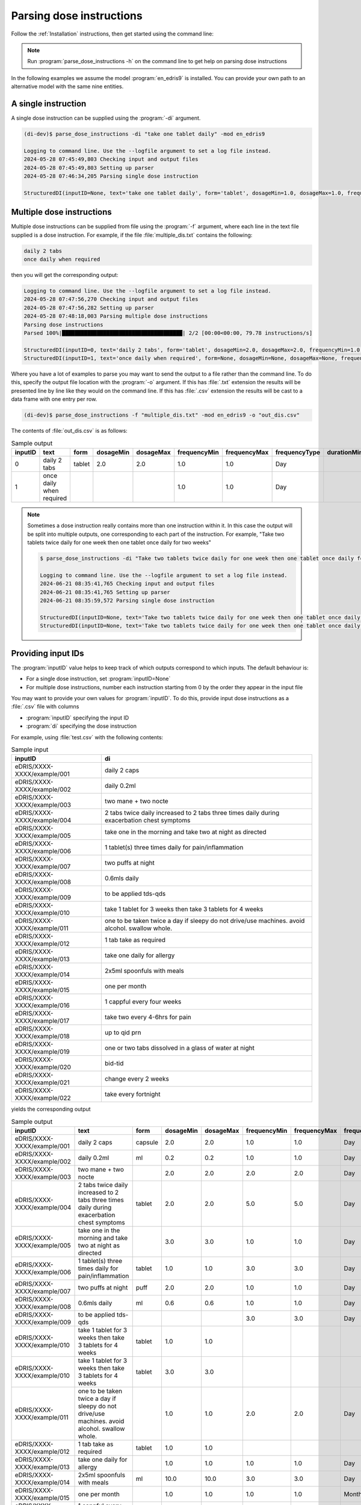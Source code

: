 .. _Parsing dose instructions:

Parsing dose instructions
=========================

Follow the :ref:`Installation` instructions, then get started using the command line:

.. note::

    Run :program:`parse_dose_instructions -h` on the command line to get help on parsing dose instructions


In the following examples we assume the model :program:`en_edris9` is installed. You can provide your own path to an alternative model with the same nine entities.

A single instruction
--------------------

A single dose instruction can be supplied using the :program:`-di` argument.

.. code-block:: bash

    (di-dev)$ parse_dose_instructions -di "take one tablet daily" -mod en_edris9 

    Logging to command line. Use the --logfile argument to set a log file instead.
    2024-05-28 07:45:49,803 Checking input and output files
    2024-05-28 07:45:49,803 Setting up parser
    2024-05-28 07:46:34,205 Parsing single dose instruction

    StructuredDI(inputID=None, text='take one tablet daily', form='tablet', dosageMin=1.0, dosageMax=1.0, frequencyMin=1.0, frequencyMax=1.0, frequencyType='Day', durationMin=None, durationMax=None, durationType=None, asRequired=False, asDirected=False)

Multiple dose instructions
--------------------------

Multiple dose instructions can be supplied from file using the :program:`-f` argument, where each line in the text file supplied is a dose instruction. 
For example, if the file :file:`multiple_dis.txt` contains the following:

.. code-block:: bash

    daily 2 tabs
    once daily when required

then you will get the corresponding output:

.. code-block:: bash

    Logging to command line. Use the --logfile argument to set a log file instead.
    2024-05-28 07:47:56,270 Checking input and output files
    2024-05-28 07:47:56,282 Setting up parser
    2024-05-28 07:48:18,003 Parsing multiple dose instructions
    Parsing dose instructions                                                                                               
    Parsed 100%|██████████████████████████████████████| 2/2 [00:00<00:00, 79.78 instructions/s]

    StructuredDI(inputID=0, text='daily 2 tabs', form='tablet', dosageMin=2.0, dosageMax=2.0, frequencyMin=1.0, frequencyMax=1.0, frequencyType='Day', durationMin=None, durationMax=None, durationType=None, asRequired=False, asDirected=False)
    StructuredDI(inputID=1, text='once daily when required', form=None, dosageMin=None, dosageMax=None, frequencyMin=1.0, frequencyMax=1.0, frequencyType='Day', durationMin=None, durationMax=None, durationType=None, asRequired=True, asDirected=False)

Where you have a lot of examples to parse you may want to send the output to a file rather than 
the command line. To do this, specify the output file location with the :program:`-o` argument. 
If this has :file:`.txt` extension the results will be presented line by line like they 
would on the command line. If this has :file:`.csv` extension the results will be cast to a 
data frame with one entry per row.

.. code:: bash

    (di-dev)$ parse_dose_instructions -f "multiple_dis.txt" -mod en_edris9 -o "out_dis.csv"

The contents of :file:`out_dis.csv` is as follows:

.. csv-table:: Sample output
   :header-rows: 1

    inputID,text,form,dosageMin,dosageMax,frequencyMin,frequencyMax,frequencyType,durationMin,durationMax,durationType,asRequired,asDirected
    0,daily 2 tabs,tablet,2.0,2.0,1.0,1.0,Day,,,,False,False
    1,once daily when required,,,,1.0,1.0,Day,,,,True,False

.. note::

    Sometimes a dose instruction really contains more than one instruction within it. 
    In this case the output will be split into multiple outputs, one corresponding
    to each part of the instruction. For example,
    "Take two tablets twice daily for one week then one tablet once daily for two weeks"
    
    .. code::

        $ parse_dose_instructions -di "Take two tablets twice daily for one week then one tablet once daily for two weeks"
        
        Logging to command line. Use the --logfile argument to set a log file instead.
        2024-06-21 08:35:41,765 Checking input and output files
        2024-06-21 08:35:41,765 Setting up parser
        2024-06-21 08:35:59,572 Parsing single dose instruction
        
        StructuredDI(inputID=None, text='Take two tablets twice daily for one week then one tablet once daily for two weeks', form='tablet', dosageMin=2.0, dosageMax=2.0,  frequencyMin=2.0, frequencyMax=2.0, frequencyType='Day', durationMin=1.0, durationMax=1.0, durationType='Week', asRequired=False, asDirected=False)
        StructuredDI(inputID=None, text='Take two tablets twice daily for one week then one tablet once daily for two weeks', form='tablet', dosageMin=1.0, dosageMax=1.0, frequencyMin=1.0, frequencyMax=1.0, frequencyType='Day', durationMin=2.0, durationMax=2.0, durationType='Week', asRequired=False, asDirected=False)

Providing input IDs 
-------------------

The :program:`inputID` value helps to keep track of which outputs correspond to which inputs. The default behaviour is:

* For a single dose instruction, set :program:`inputID=None` 
* For multiple dose instructions, number each instruction starting from 0 by the order they appear in the input file

You may want to provide your own values for :program:`inputID`. To do this, provide input dose instructions as a :file:`.csv` file with columns 

* :program:`inputID` specifying the input ID
* :program:`di` specifying the dose instruction

For example, using :file:`test.csv` with the following contents:

.. csv-table:: Sample input
   :header-rows: 1
    
    inputID,di
    eDRIS/XXXX-XXXX/example/001,daily 2 caps
    eDRIS/XXXX-XXXX/example/002,daily 0.2ml
    eDRIS/XXXX-XXXX/example/003,two mane + two nocte
    eDRIS/XXXX-XXXX/example/004,2 tabs twice daily increased to 2 tabs three times daily during exacerbation chest symptoms
    eDRIS/XXXX-XXXX/example/005,take one in the morning and take two at night as directed
    eDRIS/XXXX-XXXX/example/006,1 tablet(s) three times daily for pain/inflammation
    eDRIS/XXXX-XXXX/example/007,two puffs at night
    eDRIS/XXXX-XXXX/example/008,0.6mls daily
    eDRIS/XXXX-XXXX/example/009,to be applied tds-qds
    eDRIS/XXXX-XXXX/example/010,take 1 tablet for 3 weeks then take 3 tablets for 4 weeks
    eDRIS/XXXX-XXXX/example/011,one to be taken twice a day  if sleepy do not drive/use machines. avoid alcohol. swallow whole.
    eDRIS/XXXX-XXXX/example/012,1 tab take as required
    eDRIS/XXXX-XXXX/example/013,take one daily for allergy
    eDRIS/XXXX-XXXX/example/014,2x5ml spoonfuls with meals
    eDRIS/XXXX-XXXX/example/015,one per month
    eDRIS/XXXX-XXXX/example/016,1 cappful every four weeks
    eDRIS/XXXX-XXXX/example/017,take two every 4-6hrs for pain
    eDRIS/XXXX-XXXX/example/018,up to qid prn
    eDRIS/XXXX-XXXX/example/019,one or two tabs dissolved in a glass of water at night
    eDRIS/XXXX-XXXX/example/020,bid-tid
    eDRIS/XXXX-XXXX/example/021,change every 2 weeks
    eDRIS/XXXX-XXXX/example/022,take every fortnight

yields the corresponding output

.. csv-table:: Sample output
   :header-rows: 1

    inputID,text,form,dosageMin,dosageMax,frequencyMin,frequencyMax,frequencyType,durationMin,durationMax,durationType,asRequired,asDirected
    eDRIS/XXXX-XXXX/example/001,daily 2 caps,capsule,2.0,2.0,1.0,1.0,Day,,,,False,False
    eDRIS/XXXX-XXXX/example/002,daily 0.2ml,ml,0.2,0.2,1.0,1.0,Day,,,,False,False
    eDRIS/XXXX-XXXX/example/003,two mane + two nocte,,2.0,2.0,2.0,2.0,Day,,,,False,False
    eDRIS/XXXX-XXXX/example/004,2 tabs twice daily increased to 2 tabs three times daily during exacerbation chest symptoms,tablet,2.0,2.0,5.0,5.0,Day,,,,False,False
    eDRIS/XXXX-XXXX/example/005,take one in the morning and take two at night as directed,,3.0,3.0,1.0,1.0,Day,,,,False,False
    eDRIS/XXXX-XXXX/example/006,1 tablet(s) three times daily for pain/inflammation,tablet,1.0,1.0,3.0,3.0,Day,,,,False,False
    eDRIS/XXXX-XXXX/example/007,two puffs at night,puff,2.0,2.0,1.0,1.0,Day,,,,False,False
    eDRIS/XXXX-XXXX/example/008,0.6mls daily,ml,0.6,0.6,1.0,1.0,Day,,,,False,False
    eDRIS/XXXX-XXXX/example/009,to be applied tds-qds,,,,3.0,3.0,Day,,,,False,False
    eDRIS/XXXX-XXXX/example/010,take 1 tablet for 3 weeks then take 3 tablets for 4 weeks,tablet,1.0,1.0,,,,3.0,3.0,Week,False,False
    eDRIS/XXXX-XXXX/example/010,take 1 tablet for 3 weeks then take 3 tablets for 4 weeks,tablet,3.0,3.0,,,,4.0,4.0,Week,False,False
    eDRIS/XXXX-XXXX/example/011,one to be taken twice a day  if sleepy do not drive/use machines. avoid alcohol. swallow whole.,,1.0,1.0,2.0,2.0,Day,,,,False,False
    eDRIS/XXXX-XXXX/example/012,1 tab take as required,tablet,1.0,1.0,,,,,,,True,False
    eDRIS/XXXX-XXXX/example/013,take one daily for allergy,,1.0,1.0,1.0,1.0,Day,,,,False,False
    eDRIS/XXXX-XXXX/example/014,2x5ml spoonfuls with meals,ml,10.0,10.0,3.0,3.0,Day,,,,False,False
    eDRIS/XXXX-XXXX/example/015,one per month,,1.0,1.0,1.0,1.0,Month,,,,False,False
    eDRIS/XXXX-XXXX/example/016,1 cappful every four weeks,capful,1.0,1.0,1.0,1.0,Month,,,,False,False
    eDRIS/XXXX-XXXX/example/017,take two every 4-6hrs for pain,,2.0,2.0,1.0,1.0,4 Hour,,,,True,False
    eDRIS/XXXX-XXXX/example/018,up to qid prn,,,,0.0,4.0,Day,,,,True,False
    eDRIS/XXXX-XXXX/example/019,one or two tabs dissolved in a glass of water at night,tablet,1.0,2.0,1.0,1.0,Day,,,,False,False
    eDRIS/XXXX-XXXX/example/020,bid-tid,,,,2.0,3.0,Day,,,,False,False
    eDRIS/XXXX-XXXX/example/021,change every 2 weeks,,,,1.0,1.0,2 Week,,,,False,False
    eDRIS/XXXX-XXXX/example/022,take every fortnight,,,,1.0,1.0,2 Week,,,,False,False

.. note::

    In this example, `eDRIS/XXXX-XXXX/example/010` has been split up into two dose instructions

Usage from Python
-----------------

For more adaptable usage you can load the package into Python and use it within a script or on the Python prompt. For example, using `iPython <https://pypi.org/project/ipython/>`_:

.. code:: ipython 

    In [1]: import pandas as pd
   ...: from dose_instruction_parser import parser

    In [2]: # Create parser
    ...: p = parser.DIParser("en_edris9")

    In [3]: # Parse one dose instruction
    ...: p.parse("Take 2 tablets morning and night")
    Out[3]: [StructuredDI(inputID=None, text='Take 2 tablets morning and night', form='tablet', dosageMin=2.0, dosageMax=2.0, frequencyMin=2.0, frequencyMax=2.0, frequencyType='Day', durationMin=None, durationMax=None, durationType=None, asRequired=False, asDirected=False)]

    In [4]: # Parse many dose instructions
    ...: parsed_dis = p.parse_many([
    ...:     "take one tablet daily",
    ...:     "two puffs prn",
    ...:     "one cap after meals for three weeks",
    ...:     "4 caplets tid"
    ...: ])

    In [5]: print(parsed_dis)
    [StructuredDI(inputID=0, text='take one tablet daily', form='tablet', dosageMin=1.0, dosageMax=1.0, frequencyMin=1.0, frequencyMax=1.0, frequencyType='Day', durationMin=None, durationMax=None, durationType=None, asRequired=False, asDirected=False), StructuredDI(inputID=1, text='two puffs prn', form='puff', dosageMin=2.0, dosageMax=2.0, frequencyMin=None, frequencyMax=None, frequencyType=None, durationMin=None, durationMax=None, durationType=None, asRequired=True, asDirected=False), StructuredDI(inputID=2, text='one cap after meals for three weeks', form='capsule', dosageMin=1.0, dosageMax=1.0, frequencyMin=3.0, frequencyMax=3.0, frequencyType='Day', durationMin=3.0, durationMax=3.0, durationType='Week', asRequired=False, asDirected=False), StructuredDI(inputID=3, text='4 caplets tid', form='carpet', dosageMin=4.0, dosageMax=4.0, frequencyMin=3.0, frequencyMax=3.0, frequencyType='Day', durationMin=None, durationMax=None, durationType=None, asRequired=False, asDirected=False)]

    In [6]: # Convert output to pandas dataframe
    ...: di_df = pd.DataFrame(parsed_dis)

    In [7]: print(di_df)
    inputID                                 text     form  dosageMin  dosageMax  frequencyMin  frequencyMax frequencyType  durationMin  durationMax durationType  asRequired  asDirected
        0                take one tablet daily   tablet        1.0        1.0           1.0           1.0           Day          NaN          NaN         None       False       False
        1                        two puffs prn     puff        2.0        2.0           NaN           NaN          None          NaN          NaN         None        True       False
        2  one cap after meals for three weeks  capsule        1.0        1.0           3.0           3.0           Day          3.0          3.0         Week       False       False
        3                        4 caplets tid   carpet        4.0        4.0           3.0           3.0           Day          NaN          NaN         None       False       False
